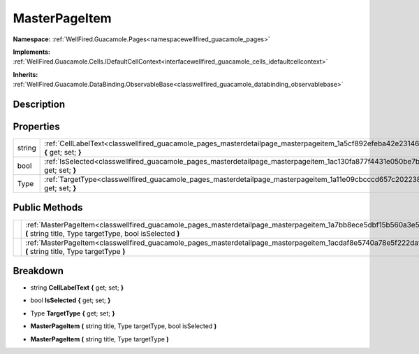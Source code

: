 .. _classwellfired_guacamole_pages_masterdetailpage_masterpageitem:

MasterPageItem
===============

**Namespace:** :ref:`WellFired.Guacamole.Pages<namespacewellfired_guacamole_pages>`

**Implements:** :ref:`WellFired.Guacamole.Cells.IDefaultCellContext<interfacewellfired_guacamole_cells_idefaultcellcontext>`


**Inherits:** :ref:`WellFired.Guacamole.DataBinding.ObservableBase<classwellfired_guacamole_databinding_observablebase>`


Description
------------



Properties
-----------

+-------------+------------------------------------------------------------------------------------------------------------------------------------------------+
|string       |:ref:`CellLabelText<classwellfired_guacamole_pages_masterdetailpage_masterpageitem_1a5cf892efeba42e23146e39501898492a>` **{** get; set; **}**   |
+-------------+------------------------------------------------------------------------------------------------------------------------------------------------+
|bool         |:ref:`IsSelected<classwellfired_guacamole_pages_masterdetailpage_masterpageitem_1ac130fa877f4431e050be7b7791b17894>` **{** get; set; **}**      |
+-------------+------------------------------------------------------------------------------------------------------------------------------------------------+
|Type         |:ref:`TargetType<classwellfired_guacamole_pages_masterdetailpage_masterpageitem_1a11e09cbcccd657c202238188d3161264>` **{** get; set; **}**      |
+-------------+------------------------------------------------------------------------------------------------------------------------------------------------+

Public Methods
---------------

+-------------+--------------------------------------------------------------------------------------------------------------------------------------------------------------------------------------+
|             |:ref:`MasterPageItem<classwellfired_guacamole_pages_masterdetailpage_masterpageitem_1a7bb8ece5dbf15b560a3e5a7643009e65>` **(** string title, Type targetType, bool isSelected **)**   |
+-------------+--------------------------------------------------------------------------------------------------------------------------------------------------------------------------------------+
|             |:ref:`MasterPageItem<classwellfired_guacamole_pages_masterdetailpage_masterpageitem_1acdaf8e5740a78e5f222daf524a0c7b0d>` **(** string title, Type targetType **)**                    |
+-------------+--------------------------------------------------------------------------------------------------------------------------------------------------------------------------------------+

Breakdown
----------

.. _classwellfired_guacamole_pages_masterdetailpage_masterpageitem_1a5cf892efeba42e23146e39501898492a:

- string **CellLabelText** **{** get; set; **}**

.. _classwellfired_guacamole_pages_masterdetailpage_masterpageitem_1ac130fa877f4431e050be7b7791b17894:

- bool **IsSelected** **{** get; set; **}**

.. _classwellfired_guacamole_pages_masterdetailpage_masterpageitem_1a11e09cbcccd657c202238188d3161264:

- Type **TargetType** **{** get; set; **}**

.. _classwellfired_guacamole_pages_masterdetailpage_masterpageitem_1a7bb8ece5dbf15b560a3e5a7643009e65:

-  **MasterPageItem** **(** string title, Type targetType, bool isSelected **)**

.. _classwellfired_guacamole_pages_masterdetailpage_masterpageitem_1acdaf8e5740a78e5f222daf524a0c7b0d:

-  **MasterPageItem** **(** string title, Type targetType **)**


